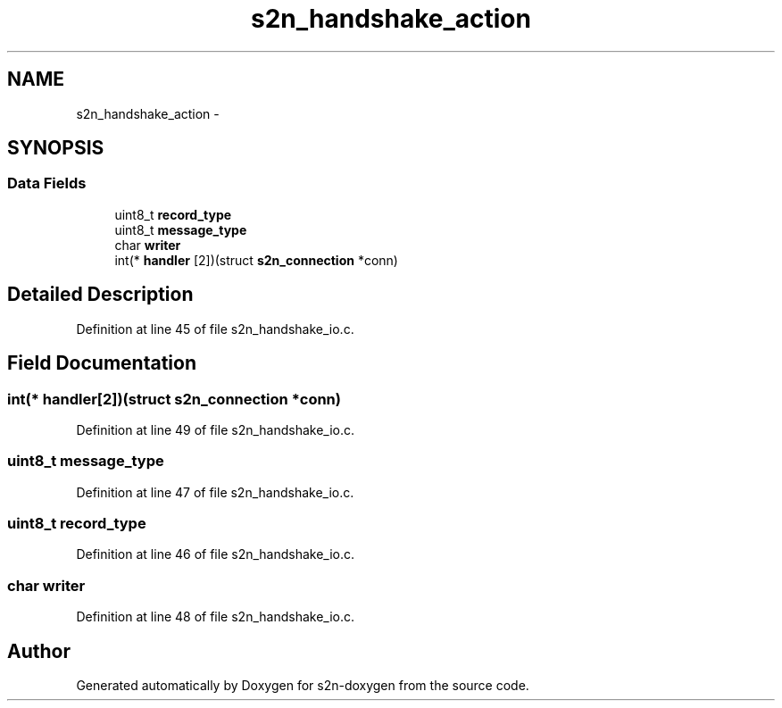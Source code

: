 .TH "s2n_handshake_action" 3 "Tue Jun 28 2016" "s2n-doxygen" \" -*- nroff -*-
.ad l
.nh
.SH NAME
s2n_handshake_action \- 
.SH SYNOPSIS
.br
.PP
.SS "Data Fields"

.in +1c
.ti -1c
.RI "uint8_t \fBrecord_type\fP"
.br
.ti -1c
.RI "uint8_t \fBmessage_type\fP"
.br
.ti -1c
.RI "char \fBwriter\fP"
.br
.ti -1c
.RI "int(* \fBhandler\fP [2])(struct \fBs2n_connection\fP *conn)"
.br
.in -1c
.SH "Detailed Description"
.PP 
Definition at line 45 of file s2n_handshake_io\&.c\&.
.SH "Field Documentation"
.PP 
.SS "int(* handler[2])(struct \fBs2n_connection\fP *conn)"

.PP
Definition at line 49 of file s2n_handshake_io\&.c\&.
.SS "uint8_t message_type"

.PP
Definition at line 47 of file s2n_handshake_io\&.c\&.
.SS "uint8_t record_type"

.PP
Definition at line 46 of file s2n_handshake_io\&.c\&.
.SS "char writer"

.PP
Definition at line 48 of file s2n_handshake_io\&.c\&.

.SH "Author"
.PP 
Generated automatically by Doxygen for s2n-doxygen from the source code\&.
